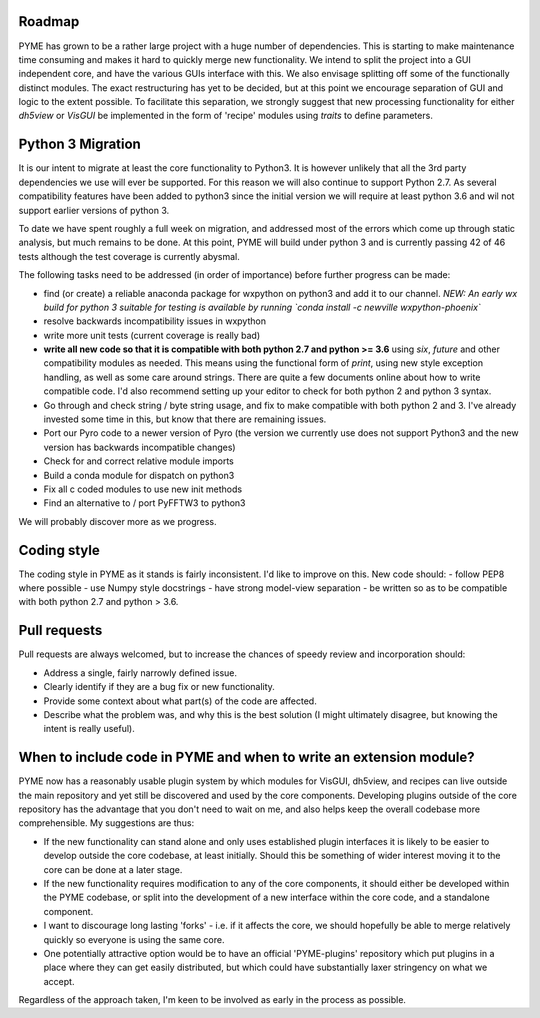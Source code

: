 Roadmap
=======

PYME has grown to be a rather large project with a huge number of dependencies. This is starting to make maintenance
time consuming and makes it hard to quickly merge new functionality. We intend to split the project into a GUI
independent core, and have the various GUIs interface with this. We also envisage splitting off some of the functionally
distinct modules. The exact restructuring has yet to be decided, but at this point we encourage separation of GUI and
logic to the extent possible. To facilitate this separation, we strongly suggest that new processing functionality for
either `dh5view` or `VisGUI` be implemented in the form of 'recipe' modules using `traits` to define parameters.

Python 3 Migration
==================

It is our intent to migrate at least the core functionality to Python3. It is however unlikely that all the 3rd party
dependencies we use will ever be supported. For this reason we will also continue to support Python 2.7. As several
compatibility features have been added to python3 since the initial version we will require at least python 3.6 and wil
not support earlier versions of python 3.

To date we have spent roughly a full week on migration, and addressed most of the errors which come up through static analysis,
but much remains to be done. At this point, PYME will build under python 3 and is currently passing 42 of 46 tests although
the test coverage is currently abysmal.

The following tasks need to be addressed (in order of importance) before further progress can be made:

- find (or create) a reliable anaconda package for wxpython on python3 and add it to our channel. *NEW: An early wx build for python 3 suitable for testing
  is available by running `conda install -c newville wxpython-phoenix`*
- resolve backwards incompatibility issues in wxpython
- write more unit tests (current coverage is really bad)
- **write all new code so that it is compatible with both python 2.7 and python >= 3.6** using `six`, `future` and other
  compatibility modules as needed. This means using the functional form of `print`, using new style exception handling,
  as well as some care around strings. There are quite a few documents online about how to write compatible code. I'd
  also recommend setting up your editor to check for both python 2 and python 3 syntax.
- Go through and check string / byte string usage, and fix to make compatible with both python 2 and 3. I've already
  invested some time in this, but know that there are remaining issues.
- Port our Pyro code to a newer version of Pyro (the version we currently use does not support Python3 and the new
  version has backwards incompatible changes)
- Check for and correct relative module imports
- Build a conda module for dispatch on python3
- Fix all c coded modules to use new init methods
- Find an alternative to / port PyFFTW3 to python3

We will probably discover more as we progress.

Coding style
============

The coding style in PYME as it stands is fairly inconsistent. I'd like to improve on this. New code should:
- follow PEP8 where possible
- use Numpy style docstrings
- have strong model-view separation
- be written so as to be compatible with both python 2.7 and python > 3.6.

Pull requests
=============

Pull requests are always welcomed, but to increase the chances of speedy review and incorporation should:

- Address a single, fairly narrowly defined issue.
- Clearly identify if they are a bug fix or new functionality.
- Provide some context about what part(s) of the code are affected.
- Describe what the problem was, and why this is the best solution (I might ultimately disagree, but knowing the
  intent is really useful).

When to include code in PYME and when to write an extension module?
===================================================================

PYME now has a reasonably usable plugin system by which modules for VisGUI, dh5view, and recipes can live outside the
main repository and yet still be discovered and used by the core components. Developing plugins outside of the core
repository has the advantage that you don't need to wait on me, and also helps keep the overall codebase more
comprehensible. My suggestions are thus:

- If the new functionality can stand alone and only uses established plugin interfaces it is likely to be easier to
  develop outside the core codebase, at least initially. Should this be something of wider interest moving it to the
  core can be done at a later stage.
- If the new functionality requires modification to any of the core components, it should either be developed within
  the PYME codebase, or split into the development of a new interface within the core code, and a standalone component.
- I want to discourage long lasting 'forks' - i.e. if it affects the core, we should hopefully be able to merge
  relatively quickly so everyone is using the same core.
- One potentially attractive option would be to have an official 'PYME-plugins' repository which put plugins in a place
  where they can get easily distributed, but which could have substantially laxer stringency on what we accept.

Regardless of the approach taken, I'm keen to be involved as early in the process as possible.
